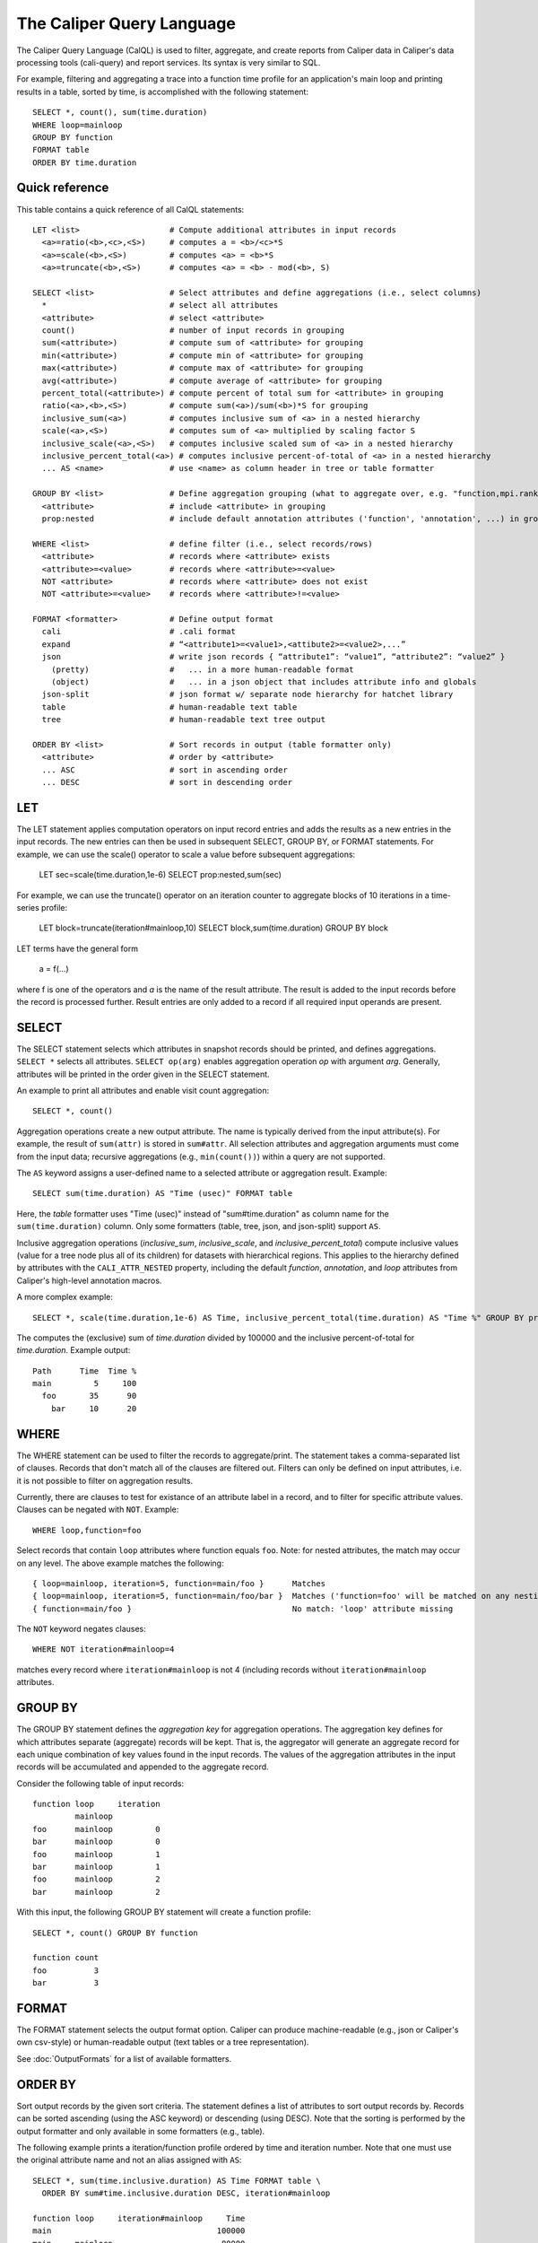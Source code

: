 The Caliper Query Language
================================

The Caliper Query Language (CalQL) is used to filter, aggregate, and
create reports from Caliper data in Caliper's data processing tools
(cali-query) and report services. Its syntax is very similar to SQL.

For example, filtering and aggregating a trace into a function time
profile for an application's main loop and printing results in a
table, sorted by time, is accomplished with the following statement:
::

  SELECT *, count(), sum(time.duration)
  WHERE loop=mainloop
  GROUP BY function
  FORMAT table
  ORDER BY time.duration

Quick reference
--------------------------------

This table contains a quick reference of all CalQL statements:

::

  LET <list>                   # Compute additional attributes in input records
    <a>=ratio(<b>,<c>,<S>)     # computes a = <b>/<c>*S
    <a>=scale(<b>,<S>)         # computes <a> = <b>*S
    <a>=truncate(<b>,<S>)      # computes <a> = <b> - mod(<b>, S)

  SELECT <list>                # Select attributes and define aggregations (i.e., select columns)
    *                          # select all attributes
    <attribute>                # select <attribute>
    count()                    # number of input records in grouping
    sum(<attribute>)           # compute sum of <attribute> for grouping
    min(<attribute>)           # compute min of <attribute> for grouping
    max(<attribute>)           # compute max of <attribute> for grouping
    avg(<attribute>)           # compute average of <attribute> for grouping
    percent_total(<attribute>) # compute percent of total sum for <attribute> in grouping
    ratio(<a>,<b>,<S>)         # compute sum(<a>)/sum(<b>)*S for grouping
    inclusive_sum(<a>)         # computes inclusive sum of <a> in a nested hierarchy
    scale(<a>,<S>)             # computes sum of <a> multiplied by scaling factor S
    inclusive_scale(<a>,<S>)   # computes inclusive scaled sum of <a> in a nested hierarchy
    inclusive_percent_total(<a>) # computes inclusive percent-of-total of <a> in a nested hierarchy
    ... AS <name>              # use <name> as column header in tree or table formatter

  GROUP BY <list>              # Define aggregation grouping (what to aggregate over, e.g. "function,mpi.rank")
    <attribute>                # include <attribute> in grouping
    prop:nested                # include default annotation attributes ('function', 'annotation', ...) in grouping

  WHERE <list>                 # define filter (i.e., select records/rows)
    <attribute>                # records where <attribute> exists
    <attribute>=<value>        # records where <attribute>=<value>
    NOT <attribute>            # records where <attribute> does not exist
    NOT <attribute>=<value>    # records where <attribute>!=<value>

  FORMAT <formatter>           # Define output format
    cali                       # .cali format
    expand                     # “<attribute1>=<value1>,<attibute2>=<value2>,...”
    json                       # write json records { “attribute1”: “value1”, “attribute2”: “value2” }
      (pretty)                 #   ... in a more human-readable format
      (object)                 #   ... in a json object that includes attribute info and globals
    json-split                 # json format w/ separate node hierarchy for hatchet library
    table                      # human-readable text table
    tree                       # human-readable text tree output

  ORDER BY <list>              # Sort records in output (table formatter only)
    <attribute>                # order by <attribute>
    ... ASC                    # sort in ascending order
    ... DESC                   # sort in descending order

LET
--------------------------------

The LET statement applies computation operators on input record entries
and adds the results as a new entries in the input records. The new entries
can then be used in subsequent SELECT, GROUP BY, or FORMAT statements.
For example, we can use the scale() operator to scale a value before
subsequent aggregations:

  LET sec=scale(time.duration,1e-6) SELECT prop:nested,sum(sec)

For example, we can use the truncate() operator on an iteration counter to
aggregate blocks of 10 iterations in a time-series profile:

  LET block=truncate(iteration#mainloop,10) SELECT block,sum(time.duration) GROUP BY block

LET terms have the general form

  a = f(...)

where f is one of the operators and `a` is the name of the result attribute.
The result is added to the input records before the record is processed further.
Result entries are only added to a record if all required input operands are present.

SELECT
--------------------------------

The SELECT statement selects which attributes in snapshot records
should be printed, and defines aggregations. ``SELECT *`` selects all
attributes. ``SELECT op(arg)`` enables aggregation operation `op` with
argument `arg`. Generally, attributes will be printed in the order
given in the SELECT statement.

An example to print all attributes and enable visit count aggregation::

  SELECT *, count()

Aggregation operations create a new output attribute. The name is typically
derived from the input attribute(s). For example, the result of ``sum(attr)``
is stored in ``sum#attr``. All selection attributes and aggregation
arguments must come from the input data; recursive
aggregations (e.g., ``min(count())``) within a query are not supported.

The ``AS`` keyword assigns a user-defined name to a selected attribute
or aggregation result. Example::

  SELECT sum(time.duration) AS "Time (usec)" FORMAT table

Here, the `table` formatter uses "Time (usec)" instead of "sum#time.duration" as
column name for the ``sum(time.duration)`` column. Only some
formatters (table, tree, json, and json-split) support ``AS``.

Inclusive aggregation operations (`inclusive_sum`, `inclusive_scale`, and
`inclusive_percent_total`) compute inclusive values (value for a tree node
plus all of its children) for datasets with hierarchical regions. This
applies to the hierarchy defined by attributes with the
``CALI_ATTR_NESTED`` property, including the default `function`,
`annotation`, and `loop` attributes from Caliper's high-level annotation macros.

A more complex example::

  SELECT *, scale(time.duration,1e-6) AS Time, inclusive_percent_total(time.duration) AS "Time %" GROUP BY prop:nested FORMAT tree

The computes the (exclusive) sum of `time.duration` divided by 100000 and the inclusive
percent-of-total for `time.duration`. Example output::

  Path      Time  Time %
  main         5     100
    foo       35      90
      bar     10      20

WHERE
--------------------------------

The WHERE statement can be used to filter the records to aggregate/print.
The statement takes a comma-separated list of clauses. Records that don't
match all of the clauses are filtered out. Filters can only be defined on
input attributes, i.e. it is not possible to filter on aggregation
results.

Currently, there are clauses to test for existance of an attribute
label in a record, and to filter for specific attribute
values. Clauses can be negated with ``NOT``. Example: ::

  WHERE loop,function=foo

Select records that contain ``loop`` attributes where function equals
``foo``. Note: for nested attributes, the match may occur on any
level. The above example matches the following::

  { loop=mainloop, iteration=5, function=main/foo }      Matches
  { loop=mainloop, iteration=5, function=main/foo/bar }  Matches ('function=foo' will be matched on any nesting level)
  { function=main/foo }                                  No match: 'loop' attribute missing

The ``NOT`` keyword negates clauses: ::

  WHERE NOT iteration#mainloop=4

matches every record where ``iteration#mainloop`` is not 4 (including
records without ``iteration#mainloop`` attributes.

GROUP BY
--------------------------------

The GROUP BY statement defines the `aggregation key` for aggregation
operations. The aggregation key defines for which attributes separate
(aggregate) records will be kept. That is, the aggregator will
generate an aggregate record for each unique combination of key values
found in the input records.  The values of the aggregation attributes
in the input records will be accumulated and appended to the aggregate
record.

Consider the following table of input records::

  function loop     iteration
           mainloop
  foo      mainloop         0
  bar      mainloop         0
  foo      mainloop         1
  bar      mainloop         1
  foo      mainloop         2
  bar      mainloop         2


With this input, the following GROUP BY statement will create a
function profile::

  SELECT *, count() GROUP BY function

  function count
  foo          3
  bar          3

FORMAT
--------------------------------

The FORMAT statement selects the output format option. Caliper can
produce machine-readable (e.g., json or Caliper's own csv-style) or
human-readable output (text tables or a tree representation).

See :doc:`OutputFormats` for a list of available formatters.

ORDER BY
--------------------------------

Sort output records by the given sort criteria. The statement defines
a list of attributes to sort output records by. Records can be sorted
ascending (using the ASC keyword) or descending (using DESC). Note
that the sorting is performed by the output formatter and only
available in some formatters (e.g., table).

The following example prints a iteration/function profile ordered by
time and iteration number. Note that one must use the original
attribute name and not an alias assigned with ``AS``: ::

  SELECT *, sum(time.inclusive.duration) AS Time FORMAT table \
    ORDER BY sum#time.inclusive.duration DESC, iteration#mainloop

  function loop     iteration#mainloop     Time
  main                                   100000
  main     mainloop                       80000
  main/foo mainloop                  0     2500
  main     mainloop                  0     1500
  main/foo mainloop                  1     3500
  main     mainloop                  1     2000
  main     mainloop                  2     1000
  main/foo mainloop                  2      600
  ...
